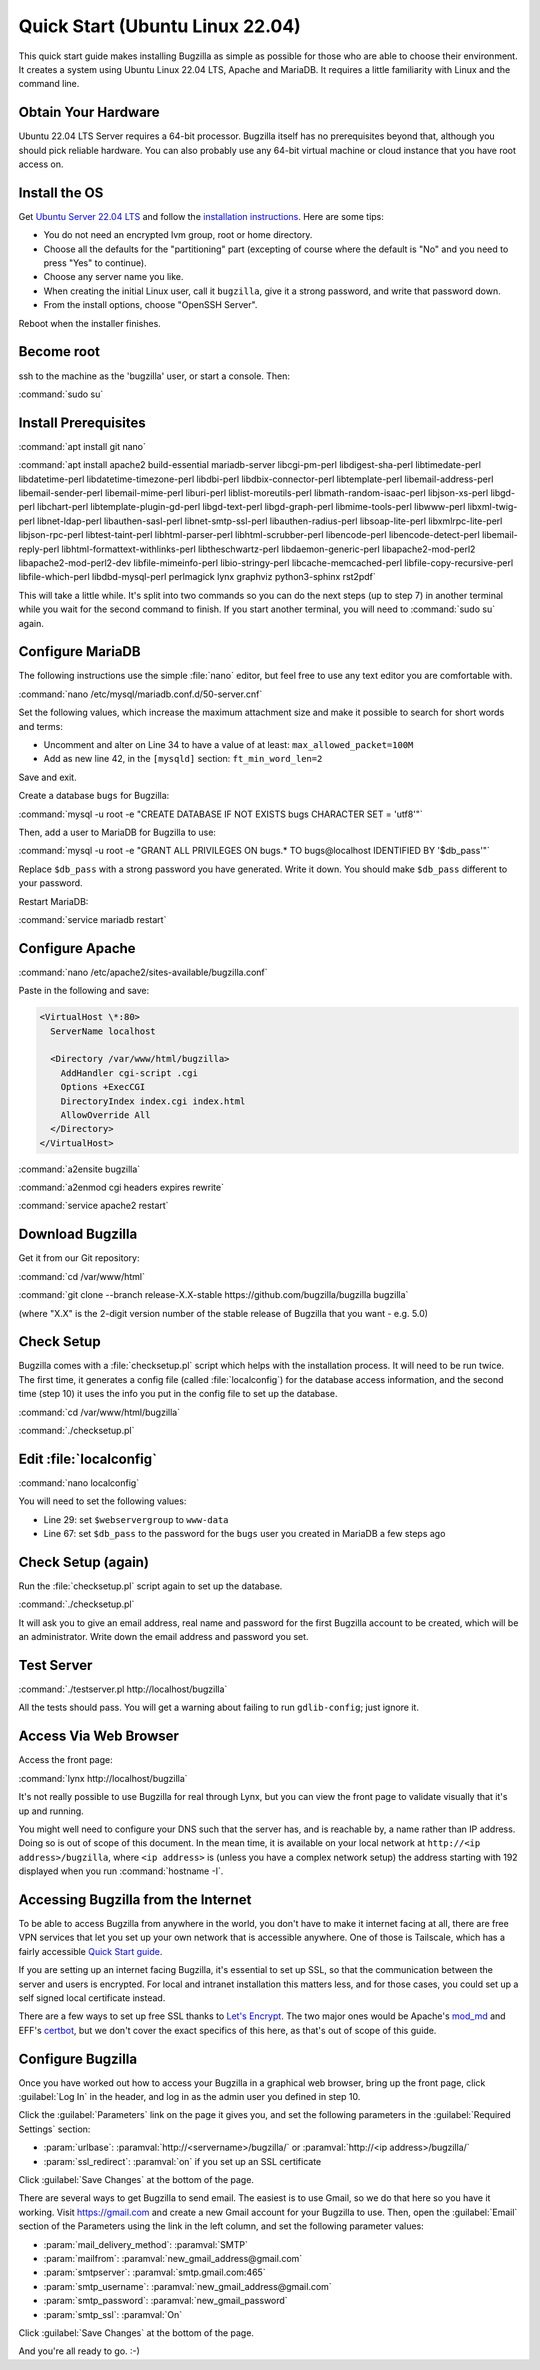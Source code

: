 .. _quick-start:

Quick Start (Ubuntu Linux 22.04)
################################

This quick start guide makes installing Bugzilla as simple as possible for
those who are able to choose their environment. It creates a system using
Ubuntu Linux 22.04 LTS, Apache and MariaDB. It requires a little familiarity
with Linux and the command line.

Obtain Your Hardware
====================

Ubuntu 22.04 LTS Server requires a 64-bit processor.
Bugzilla itself has no prerequisites beyond that, although you should pick
reliable hardware. You can also probably use any 64-bit virtual machine
or cloud instance that you have root access on.

Install the OS
==============

Get `Ubuntu Server 22.04 LTS <https://www.ubuntu.com/download/server>`_
and follow the `installation instructions <https://www.ubuntu.com/download/server/install-ubuntu-server>`_.
Here are some tips:

* You do not need an encrypted lvm group, root or home directory.
* Choose all the defaults for the "partitioning" part (excepting of course
  where the default is "No" and you need to press "Yes" to continue).
* Choose any server name you like.
* When creating the initial Linux user, call it ``bugzilla``, give it a
  strong password, and write that password down.
* From the install options, choose "OpenSSH Server".

Reboot when the installer finishes.

Become root
===========

ssh to the machine as the 'bugzilla' user, or start a console. Then:

:command:`sudo su`

Install Prerequisites
=====================

:command:`apt install git nano`

:command:`apt install apache2 build-essential mariadb-server
libcgi-pm-perl libdigest-sha-perl libtimedate-perl libdatetime-perl
libdatetime-timezone-perl libdbi-perl libdbix-connector-perl libtemplate-perl
libemail-address-perl libemail-sender-perl libemail-mime-perl
liburi-perl liblist-moreutils-perl libmath-random-isaac-perl
libjson-xs-perl libgd-perl libchart-perl libtemplate-plugin-gd-perl
libgd-text-perl libgd-graph-perl libmime-tools-perl libwww-perl
libxml-twig-perl libnet-ldap-perl libauthen-sasl-perl
libnet-smtp-ssl-perl libauthen-radius-perl libsoap-lite-perl
libxmlrpc-lite-perl libjson-rpc-perl libtest-taint-perl
libhtml-parser-perl libhtml-scrubber-perl libencode-perl
libencode-detect-perl libemail-reply-perl
libhtml-formattext-withlinks-perl libtheschwartz-perl
libdaemon-generic-perl libapache2-mod-perl2 libapache2-mod-perl2-dev
libfile-mimeinfo-perl libio-stringy-perl libcache-memcached-perl
libfile-copy-recursive-perl libfile-which-perl libdbd-mysql-perl
perlmagick lynx graphviz python3-sphinx rst2pdf`

This will take a little while. It's split into two commands so you can do
the next steps (up to step 7) in another terminal while you wait for the
second command to finish. If you start another terminal, you will need to
:command:`sudo su` again.

Configure MariaDB
===============

The following instructions use the simple :file:`nano` editor, but feel
free to use any text editor you are comfortable with.

:command:`nano /etc/mysql/mariadb.conf.d/50-server.cnf`

Set the following values, which increase the maximum attachment size and
make it possible to search for short words and terms:

* Uncomment and alter on Line 34 to have a value of at least: ``max_allowed_packet=100M``
* Add as new line 42, in the ``[mysqld]`` section: ``ft_min_word_len=2``

Save and exit.

Create a database ``bugs`` for Bugzilla:

:command:`mysql -u root -e "CREATE DATABASE IF NOT EXISTS bugs CHARACTER SET = 'utf8'"`

Then, add a user to MariaDB for Bugzilla to use:

:command:`mysql -u root -e "GRANT ALL PRIVILEGES ON bugs.* TO bugs@localhost IDENTIFIED BY '$db_pass'"`

Replace ``$db_pass`` with a strong password you have generated. Write it down.
You should make ``$db_pass`` different to your password.

Restart MariaDB:

:command:`service mariadb restart`

Configure Apache
================

:command:`nano /etc/apache2/sites-available/bugzilla.conf`

Paste in the following and save:

.. code-block:: apache

 <VirtualHost \*:80>
   ServerName localhost

   <Directory /var/www/html/bugzilla>
     AddHandler cgi-script .cgi
     Options +ExecCGI
     DirectoryIndex index.cgi index.html
     AllowOverride All
   </Directory>
 </VirtualHost>

:command:`a2ensite bugzilla`

:command:`a2enmod cgi headers expires rewrite`

:command:`service apache2 restart`

Download Bugzilla
=================

Get it from our Git repository:

:command:`cd /var/www/html`

:command:`git clone --branch release-X.X-stable https://github.com/bugzilla/bugzilla bugzilla`

(where "X.X" is the 2-digit version number of the stable release of Bugzilla
that you want - e.g. 5.0)

Check Setup
===========

Bugzilla comes with a :file:`checksetup.pl` script which helps with the
installation process. It will need to be run twice. The first time, it
generates a config file (called :file:`localconfig`) for the database
access information, and the second time (step 10)
it uses the info you put in the config file to set up the database.

:command:`cd /var/www/html/bugzilla`

:command:`./checksetup.pl`

Edit :file:`localconfig`
========================

:command:`nano localconfig`

You will need to set the following values:

* Line 29: set ``$webservergroup`` to ``www-data``
* Line 67: set ``$db_pass`` to the password for the ``bugs`` user you created
  in MariaDB a few steps ago

Check Setup (again)
===================

Run the :file:`checksetup.pl` script again to set up the database.

:command:`./checksetup.pl`

It will ask you to give an email address, real name and password for the
first Bugzilla account to be created, which will be an administrator.
Write down the email address and password you set.

Test Server
===========

:command:`./testserver.pl http://localhost/bugzilla`

All the tests should pass. You will get a warning about failing to run
``gdlib-config``; just ignore it.

.. todo:: ``gdlib-config`` is no longer in Ubuntu.

Access Via Web Browser
======================

Access the front page:

:command:`lynx http://localhost/bugzilla`

It's not really possible to use Bugzilla for real through Lynx, but you
can view the front page to validate visually that it's up and running.

You might well need to configure your DNS such that the server has, and
is reachable by, a name rather than IP address. Doing so is out of scope
of this document. In the mean time, it is available on your local network
at ``http://<ip address>/bugzilla``, where ``<ip address>`` is (unless you
have a complex network setup) the address starting with 192 displayed when
you run :command:`hostname -I`.

Accessing Bugzilla from the Internet
====================================

To be able to access Bugzilla from anywhere in the world, you don't have
to make it internet facing at all, there are free VPN services that let
you set up your own network that is accessible anywhere. One of those is
Tailscale, which has a fairly accessible `Quick Start guide <https://tailscale.com/kb/1017/install/>`_.

If you are setting up an internet facing Bugzilla, it's essential to set
up SSL, so that the communication between the server and users is
encrypted. For local and intranet installation this matters less, and
for those cases, you could set up a self signed local certificate
instead.

There are a few ways to set up free SSL thanks to `Let's Encrypt <https://letsencrypt.org/>`_.
The two major ones would be Apache's `mod_md <https://httpd.apache.org/docs/2.4/mod/mod_md.html>`_
and EFF's `certbot <https://certbot.eff.org/instructions?ws=apache&os=ubuntufocal>`_,
but we don't cover the exact specifics of this here, as that's out of
scope of this guide.

Configure Bugzilla
==================

Once you have worked out how to access your Bugzilla in a graphical
web browser, bring up the front page, click :guilabel:`Log In` in the
header, and log in as the admin user you defined in step 10.

Click the :guilabel:`Parameters` link on the page it gives you, and set
the following parameters in the :guilabel:`Required Settings` section:

* :param:`urlbase`:
  :paramval:`http://<servername>/bugzilla/` or :paramval:`http://<ip address>/bugzilla/`
* :param:`ssl_redirect`:
  :paramval:`on` if you set up an SSL certificate

Click :guilabel:`Save Changes` at the bottom of the page.

There are several ways to get Bugzilla to send email. The easiest is to
use Gmail, so we do that here so you have it working. Visit
https://gmail.com and create a new Gmail account for your Bugzilla to use.
Then, open the :guilabel:`Email` section of the Parameters using the link
in the left column, and set the following parameter values:

* :param:`mail_delivery_method`: :paramval:`SMTP`
* :param:`mailfrom`: :paramval:`new_gmail_address@gmail.com`
* :param:`smtpserver`: :paramval:`smtp.gmail.com:465`
* :param:`smtp_username`: :paramval:`new_gmail_address@gmail.com`
* :param:`smtp_password`: :paramval:`new_gmail_password`
* :param:`smtp_ssl`: :paramval:`On`

Click :guilabel:`Save Changes` at the bottom of the page.

And you're all ready to go. :-)
